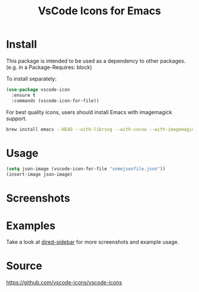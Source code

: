 #+TITLE: VsCode Icons for Emacs

* Install
  This package is intended to be used as a dependency to other packages.
  (e.g. in a Package-Requires: block)

  To install separately:

  #+begin_src emacs-lisp :tangle yes
    (use-package vscode-icon
      :ensure t
      :commands (vscode-icon-for-file))
  #+end_src

  For best quality icons, users should install Emacs with imagemagick support.
  #+begin_src sh :tangle yes
  brew install emacs --HEAD --with-librsvg --with-cocoa --with-imagemagick@6
  #+end_src
* Usage
  #+begin_src emacs-lisp :tangle yes
  (setq json-image (vscode-icon-for-file "somejsonfile.json"))
  (insert-image json-image)
  #+end_src
* Screenshots
  [[./screenshots/ex.png]]
* Examples
  Take a look at [[https://github.com/jojojames/dired-sidebar][dired-sidebar]] for more screenshots and example usage.
* Source
  https://github.com/vscode-icons/vscode-icons
